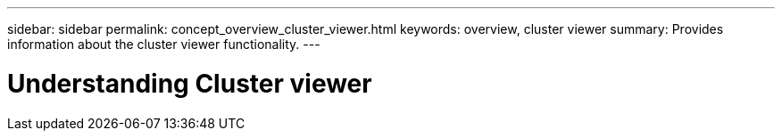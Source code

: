 ---
sidebar: sidebar
permalink: concept_overview_cluster_viewer.html
keywords: overview, cluster viewer
summary: Provides information about the cluster viewer functionality.
---

= Understanding Cluster viewer
:toc: macro
:toclevels: 1
:hardbreaks:
:nofooter:
:icons: font
:linkattrs:
:imagesdir: ./media/

[.lead]
